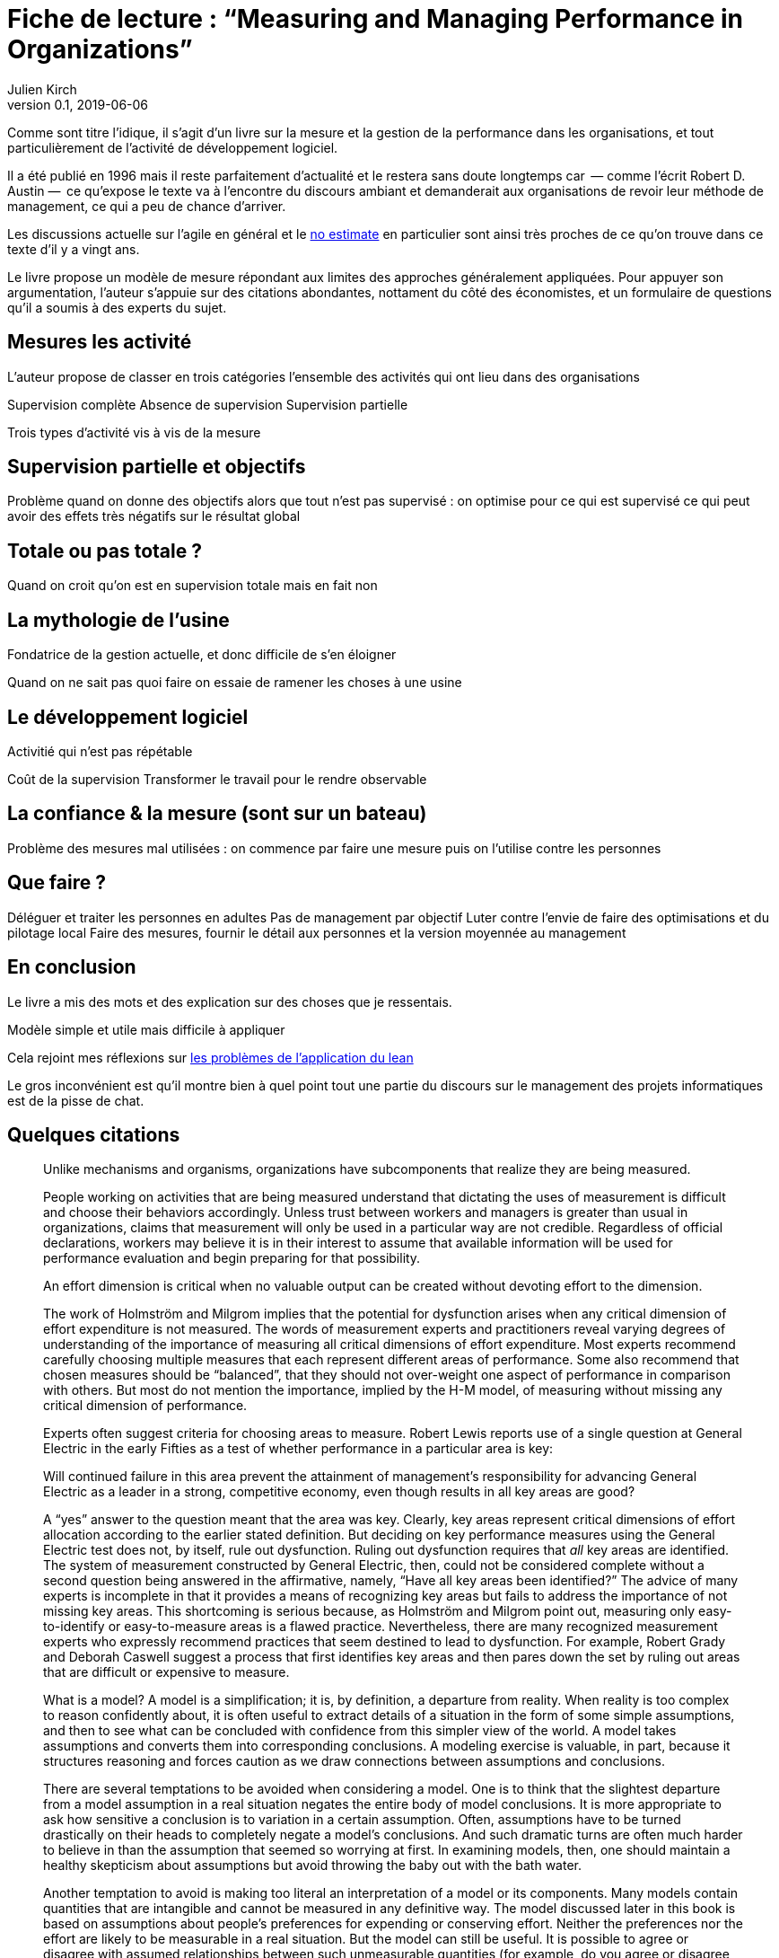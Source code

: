 = Fiche de lecture{nbsp}: "`Measuring and Managing Performance in Organizations`"
Julien Kirch
v0.1, 2019-06-06
:article_lang: fr
:article_image: cover.jpg
:article_description: Le développement logiciel n’est pas une chaîne de fabrication telle qu'on peut se l'imaginer

Comme sont titre l'idique, il s'agit d'un livre sur la mesure et la gestion de la performance dans les organisations, et tout particulièrement de l'activité de développement logiciel.

Il a été publié en 1996 mais il reste parfaitement d'actualité et le restera sans doute longtemps car &#8201;—{nbsp}comme l'écrit Robert D. Austin{nbsp}—&#8201;  ce qu'expose le texte va à l'encontre du discours ambiant et demanderait aux organisations de revoir leur méthode de management, ce qui a peu de chance d'arriver.

Les discussions actuelle sur l'agile en général et le link:../escape_velocity/[no estimate] en particulier sont ainsi très proches de ce qu'on trouve dans ce texte d'il y a vingt ans.

Le livre propose un modèle de mesure répondant aux limites des approches généralement appliquées.
Pour appuyer son argumentation, l'auteur s'appuie sur des citations abondantes, nottament du côté des économistes, et un formulaire de questions qu'il a soumis à des experts du sujet.

== Mesures les activité

L'auteur propose de classer en trois catégories l'ensemble des activités qui ont lieu dans des organisations

Supervision complète
Absence de supervision
Supervision partielle

Trois types d'activité vis à vis de la mesure

== Supervision partielle et objectifs

Problème quand on donne des objectifs alors que tout n'est pas supervisé : on optimise pour ce qui est supervisé ce qui peut avoir des effets très négatifs sur le résultat global

== Totale ou pas totale ?

Quand on croit qu'on est en supervision totale mais en fait non

== La mythologie de l'usine

Fondatrice de la gestion actuelle, et donc difficile de s'en éloigner

Quand on ne sait pas quoi faire on essaie de ramener les choses à une usine

== Le développement logiciel

Activitié qui n'est pas répétable

Coût de la supervision
Transformer le travail pour le rendre observable

== La confiance & la mesure (sont sur un bateau)

Problème des mesures mal utilisées : on commence par faire une mesure puis on l'utilise contre les personnes

== Que faire ?

Déléguer et traiter les personnes en adultes
Pas de management par objectif
Luter contre l'envie de faire des optimisations et du pilotage local
Faire des mesures, fournir le détail aux personnes et la version moyennée au management

== En conclusion

Le livre a mis des mots et des explication sur des choses que je ressentais.

Modèle simple et utile mais difficile à appliquer

Cela rejoint mes réflexions sur link:../lean-chaine-d-assemblage/[les problèmes de l'application du lean]

Le gros inconvénient est qu'il montre bien à quel point tout une partie du discours sur le management des projets informatiques est de la pisse de chat.

== Quelques citations


[quote]
____
Unlike mechanisms and organisms, organizations have subcomponents that realize they are being measured.
____

[quote]
____
People working on activities that are being measured understand that dictating the uses of measurement is difficult and choose their behaviors accordingly. Unless trust between workers and managers is greater than usual in organizations, claims that measurement will only be used in a particular way are not credible. Regardless of official declarations, workers may believe it is in their interest to assume that available information will be used for performance evaluation and begin preparing for that possibility.
____

[quote]
____
An effort dimension is critical when no valuable output can be created without devoting effort to the dimension.

The work of Holmström and Milgrom implies that the potential for dysfunction arises when any critical dimension of effort expenditure is not measured. The words of measurement experts and practitioners reveal varying degrees of understanding of the importance of measuring all critical dimensions of effort expenditure. Most experts recommend carefully choosing multiple measures that each represent different areas of performance. Some also recommend that chosen measures should be "`balanced`", that they should not over-weight one aspect of performance in comparison with others. But most do not mention the importance, implied by the H-M model, of measuring without missing any critical dimension of performance.

Experts often suggest criteria for choosing areas to measure. Robert Lewis reports use of a single question at General Electric in the early Fifties as a test of whether performance in a particular area is key:

Will continued failure in this area prevent the attainment of management’s responsibility for advancing General Electric as a leader in a strong, competitive economy, even though results in all key areas are good? 

A "`yes`" answer to the question meant that the area was key. Clearly, key areas represent critical dimensions of effort allocation according to the earlier stated definition. But deciding on key performance measures using the General Electric test does not, by itself, rule out dysfunction. Ruling out dysfunction requires that _all_ key areas are identified. The system of measurement constructed by General Electric, then, could not be considered complete without a second question being answered in the affirmative, namely, "`Have all key areas been identified?`" The advice of many experts is incomplete in that it provides a means of recognizing key areas but fails to address the importance of not missing key areas. This shortcoming is serious because, as Holmström and Milgrom point out, measuring only easy-to-identify or easy-to-measure areas is a flawed practice. Nevertheless, there are many recognized measurement experts who expressly recommend practices that seem destined to lead to dysfunction. For example, Robert Grady and Deborah Caswell suggest a process that first identifies key areas and then pares down the set by ruling out areas that are difficult or expensive to measure.
____

[quote]
____
What is a model? A model is a simplification; it is, by definition, a departure from reality. When reality is too complex to reason confidently about, it is often useful to extract details of a situation in the form of some simple assumptions, and then to see what can be concluded with confidence from this simpler view of the world. A model takes assumptions and converts them into corresponding conclusions. A modeling exercise is valuable, in part, because it structures reasoning and forces caution as we draw connections between assumptions and conclusions.

There are several temptations to be avoided when considering a model. One is to think that the slightest departure from a model assumption in a real situation negates the entire body of model conclusions. It is more appropriate to ask how sensitive a conclusion is to variation in a certain assumption. Often, assumptions have to be turned drastically on their heads to completely negate a model’s conclusions. And such dramatic turns are often much harder to believe in than the assumption that seemed so worrying at first. In examining models, then, one should maintain a healthy skepticism about assumptions but avoid throwing the baby out with the bath water.

Another temptation to avoid is making too literal an interpretation of a model or its components. Many models contain quantities that are intangible and cannot be measured in any definitive way. The model discussed later in this book is based on assumptions about people’s preferences for expending or conserving effort. Neither the preferences nor the effort are likely to be measurable in a real situation. But the model can still be useful. It is possible to agree or disagree with assumed relationships between such unmeasurable quantities (for example, do you agree or disagree that an employer’s satisfaction with a worker increases as the worker chooses to work harder?). Believable relationships between unmeasurable quantities can be transformed into conclusions about behaviors that can be observed and quantities that can be measured. So don’t let the fact that there is no such thing as an "`effort meter`" put you off of a model that makes assumptions about worker effort.

Perhaps the most common temptation people give in to when they encounter a model is to dismiss the model as being too simple to be a valid representation of real life. The model used in this book _is_ simple. It is very simple at first and it becomes slightly less simple as we add factors that seem important. It is easy to complain that the model is too simple and that therefore it is not relevant to your particular situation. But it is less easy to say where in the transition from simple to complex the crucial differences arise. The special strength of modeling is in identifying these crucial differences. Models allow us to move from simple to complex in a structured way and thereby to see which added assumptions make little or no difference, and which ones turn day into night, or function into dysfunction.

The final test of the value of a model is whether it is useful or interesting to the person using it. Some valuable models are useful in a pragmatic, bottom-line sense—you can use their results to your immediate benefit. Others are useful or interesting in a broader sense, for the assistance they provide a reader who is striving to think about things in a new way. The R-H and H-M models summarized in the previous chapter succeed in the latter sense, in my view, despite the complaints I have lodged against them. They are provocative and also imperfect. I believe it is always more valuable to discuss the strengths and weaknesses of models than to attempt to rule them either valid or invalid, or realistic or unrealistic. It is in this spirit that I hope you will consider the model constructed in this book.
____

[quote]
____
Eccles stresses the importance of "`truly frank performance appraisals`" and candid explanations of why some employees are rewarded more than others. Larkey and Caulkins provide convincing evidence that the required frankness and candor is rarely realized in actual practice and that, in fact, managers often do not provide the required correction because it is easier to defend ratings consistent with formal indicators of performance.
____

[quote]
____
Empirical work on human motivation has shown that external motivators often crowd out internal motivation. This means that measurement-based management is in conflict with delegatory management. There is a negative interaction because of the implicit message of distrust that a measurement system conveys by the fact of its existence. The offer of an external reward for that which would otherwise be provided because of internal motivation may also have an insulting or debasing effect that lowers internal motivation.
____

[quote]
____
Unfortunately, as customers come to expect products with more customized features and products become increasingly technologically advanced, a large and probably growing portion of important productive activity can be described as having high delegation and measurement costs. What courses of action are available to a principal in a situation that seems appropriate for neither measurement-based nor delegatory management? There are two options: She can convert the situation into one in which measurement is appropriate; or, she can convert the situation into one for which delegation is appropriate.

The first option is historically the most popular and manifests itself in the design of jobs and organizational structure. The traditional response to management difficulties is to redesign the job being done by the agent. There are several steps that can be taken to make jobs more susceptible to measurement, including:

. _Standardization_. Almost all processes are repetitive at some level of abstraction. Although software development, for example, results in very different products that, as Frederick Brooks has noted, are not self-similar (similar segments of software are extracted into common modules or subroutines and so appear only once), the development can be said to proceed in a number of phases (for example, requirements definition, analysis, design, implementation, and maintenance). Where phases are extracted, standard methods of execution can be established. Measurements can be more easily made by noting variances from standards. 
. _Specification_. This step is closely related to standardization but deserves separate treatment because it implies something more detailed. Where standardization is the practice of deciding on appropriate product properties or worker behavior at a certain stage in a process, specification involves constructing a detailed model of the process. Measurement is made easier because variances from specification can be noted at any point in the process, not merely at points for which standards exist. Specification is, in effect, standardization of the entire process and every step in it. Leon Osterweil advocates an extreme version of standardization to manage the software development process in a paper titled "`Software Processes Are Software Too.`" 
. _Subdivision, functional decomposition, and regrouping_. Costs of measuring jobs that are composed of diverse and specialized activities can sometimes be reduced by dividing the job into tasks and subtasks, and grouping similar tasks and subtasks. There are several advantages to this approach. First, grouping similar activities makes repetition and self-similarity more visible within the complexity of the overall process. Second, people working on similar activities can be assigned overseers that have the same specialized knowledge as workers; accountants work for accountants, engineers for engineers, and so on. Third, if subdivision is successful, then standardization and specification can be facilitated by isolating similar aspects of jobs.

Not all development or production processes lend themselves to easy conversion to measurement appropriateness. As has been mentioned in discussing choice of supervisory mode (full, partial, or none), the degree to which measurement costs can be decreased depends not only on the ingenuity of measurers and job redesigners (for example, the principal), but also on the inherent nature of the job or task. As was noted, despite Osterweil’s optimism about prospects for programming software development, some experts question the feasibility and wisdom of extensive subdivision, specification, and standardization of software development. Curtis _et al._ and M.M. Lehman submit that human processes may be too dynamic to be captured by static representations. DeMarco went even further in questioning the commonly expressed desire to render software development rotable—that is, to make the process repeatable in the sense that next steps are specified for any eventuality and such that it can be executed by rote (see Humphrey on the virtues of repeatability in software development). DeMarco’s comments relate specifically to software development but are applicable to other development and production processes:

The idea of a software factory is a joke -- that we can build software by rote -- that’s ridiculous. If the work is deterministic, we will do with it what we do with any other big piece of deterministic work. We’ll put the deterministic work inside the computer and let the computer do the deterministic portion, leaving the person who interacts with the computer—the other half of the system—to do the work whose roteness has decreased, not increased. Every time you automate something, what’s left of the person’s work is less deterministic, until eventually, when you automate enough, there’s no deterministic element left for the person’s work—no rote. We’ve driven rote out of the system … Little by little, the work is becoming zero-percent rotable … Our work is not deterministic. It’s far too inventive. We’re knowledge workers, not factory workers.

DeMarco argues that there are certain jobs and certain aspects of jobs that resist redesign by subdivision, specification, and standardization. Ishikawa lists similar redesign limitations. Such
____

[quote]
____
More specifically, the principal can try to convince the agent that his prospects for future rewards are not at all dependent on the measurements. But, as March and Simon observe, workers in real organizations are notoriously cynical about declarations to this effect. They know that the rate at which widgets, interviews, or lines of code are produced does matter. All else being equal, faster production is preferable to slower production. Workers expect, then, that rewards will go to the speedy. Denying the obvious is unlikely to be of help to the principal.

When the benefits associated with the direction of a particular measure are obvious (such as high quantity or low defect rates), agents become sensitive to a competitive dynamic that is not represented in models that feature one principal and one agent. As agents become familiar with the system of measurement and discover ways to exploit it, they realize that their coworkers are also discovering the means of exploitation. A dilemma arises. If coworkers do not exploit the system, then a given worker will benefit from exploiting the system because he will look better by measured criteria than his more honest coworkers. If coworkers do exploit the system, the given worker will still benefit from exploiting the system since he will not seem to lag behind his less honest coworkers. This logic applies to all workers in the group. Exploiting the system is, then, a dominating strategy for all workers.
____

[quote]
____
Paulish conceded that it is impossible to control what managers do with measurement information once they have it; and that managers may be tempted to do secretly other than what was agreed on or admitted publicly. As long as possibilities like these loom in workers’ minds, the incentive to exploit a measurement system remains.
____

[quote]
____
Quiet non-compliance is worse than the more visible variety because the former conveys the impression to managers that they are seeing things as they really are. The quiet subversion of a measurement system can also be worse than no system of measurement at all. With no system, managers do not know what is happening, and they know that they do not know. With a quietly subverted system, managers still do not know what is happening, but they think they do. They make decisions, therefore, about process improvements and the like based on faulty information. Ironically, this sort of measurement has the opposite of its intended effect. Introduced to provide a clearer picture of what is happening in the organization, it instead creates layers of subterfuge and intrigue that vastly complicate learning about the organization. Long-term damage is done; by creating a situation in which workers feel compelled to resort to deception (whether overt or in the less sinister form of, say, unwarranted optimism), measurement designers have driven a wedge between managers and workers. With the wedge in place, measurers must doubt the accuracy of all future information coming from workers.
____

[quote]
____
In real settings, principals are charged with controlling activity in their areas of organizational responsibility. Unfortunately, the need for control is often interpreted narrowly as a need for measurement-based control. The principal’s job is then usually perceived to be the redesign of agent tasks to make them more measurable. The inclination to interpret control narrowly is due to what might be called a _standardization reflex_.

Since the latter part of the nineteenth century, institutions of governance have taken on a very similar form, which is hierarchical and functionally organized. There are a variety of explanations for this (see, for example, Chandler; Williamson), but one factor almost always mentioned is that this organizational form seems particularly appropriate for achieving job standardization, specification, and subdivision as described in Chapter Twelve. Huge productivity gains have resulted. A reflexive tendency toward standardizing, specifying, subdividing, and measuring that evolved from refining mass production processes is apparent in today’s organizations, and in many circumstances it is still profitable.

The standardization reflex is obviously aimed at converting tasks to make them more measurement-appropriate. Given historical precedent, modern principals can hardly be faulted for assuming that conversion for measurement is the job that they have been commissioned to do. In terms of this book’s model, the principal believes she is charged with the redesign of agent tasks so that measurement costs are lowered and full supervision can be gainfully realized. As has been shown, however, the standardization reflex does not always serve organizations well. The value added to some products by customization of its components is appreciable. Redesigns for measurement tend to fail when the setting and product are not particularly suited to measurement. A situation that results from a failed attempt at conversion would still require partial supervision. It is at this point that casual observation might be invoked to reveal that full supervision has _not_ been realized.
____

[quote]
____
A principal might react to a failed control system by constructing another very similar system simply because she cannot imagine, and does not experience, the benefits of a significantly different alternative, such as delegatory management. Managing a measurement-based control system provides no experience relevant to alternative systems. A principal who learns experimentally will not gather data needed to compare delegatory and measurement-based alternatives, if she is not inclined to try the former. A principal is more likely to believe in the effectiveness of small changes in what she has been doing than in the effectiveness of large changes, especially since the latter will seem more risky.
____

[quote]
____
Computer software development is an intriguing case for two reasons. First, interest in measurement is high among software practitioners, so the issues raised here are relevant to practice. Second, the model developed here suggests that software development is usually poorly suited to measurement-based control.
____

[quote]
____
Consultants, who are not a part of an organization and thus do not identify with it and who stand to benefit greatly from guile and convenient beliefs, are ready prey to dysfunctional pressures.
____

[quote]
____
The fundamental message of this book is that _organizational measurement is hard_. The organizational landscape is littered with the twisted wrecks of measurement systems designed by people who thought measurement was simple. If you catch yourself thinking things like, "`Establishing a successful measurement program is easy if you just choose your measures carefully,`" watch out! History has shown otherwise. I urge you to regard all such statements as skeptically as you might regard the statement "`that pistol is not loaded.`"

The first step to solving the measurement problem is facing its true difficulties. If you feel frustration, push past it and formulate a plan for dealing with the difficulties. Successful plans may have what seem like extreme elements. For example, it might be necessary to enforce very strict requirements on the acceptable use of measurement. Managers might need to satisfy themselves with less access to data than they want, to preserve the validity of the data they are permitted to see. Most of all, organizational leaders will have to work twice as hard as they might like to establish a culture conducive to measurement, in which measurement is seen as a useful way to learn but not as the be-all and end-all of performance management.

A good test of whether you are succeeding in creating the right kind of culture is to ask yourself what seems to be driving the people around you to do a good job. Is the motivation of workers primarily internal or external? That is, are people in your organization driven primarily by feelings of identification with the organization and their fellow team members? Do they work hard because they don’t want to let their coworkers down? Or, are they driven mostly by a desire to do well on their next performance review and get a big raise? Strive for the former, but be prepared that, too often, measurement systems produce the latter.

The difference between these two types of motivation is important because of what is perhaps the most basic problem of organized activity. In a typical organization, an individual worker confronts tens or hundreds of small decisions every day. In making each decision, he can choose to do what is best for the organization or he can choose what is best for himself. As I have written repeatedly, what is best for the organization almost never is exactly the same as what is best for the worker’s measurement performance. So, if the worker feels that the measurement system is of greatest importance, then each of his decisions will be at least a little worse than it might have been if he had felt compelled to choose what is best for the organization. Add this effect across many workers and the result is significant. Often, it is the difference between transitory and lasting success for the organization. An organization can try to keep its measurement systems and other formal criteria aligned with its overall goals, but this is a difficult and expensive process at best.

The good news is that you _can_ succeed in producing a culture conducive to measurement. There are organizations in which people seem to have given themselves completely to the pursuit of organizational goals, at least temporarily, organizations in which members hunger for measurement as a tool that helps get the job done. In these settings, there is nothing special about measurement; measurement seems neither remarkable nor threatening. To use measurement inappropriately would betray a sacred trust, and no one would consider such a betrayal.
____